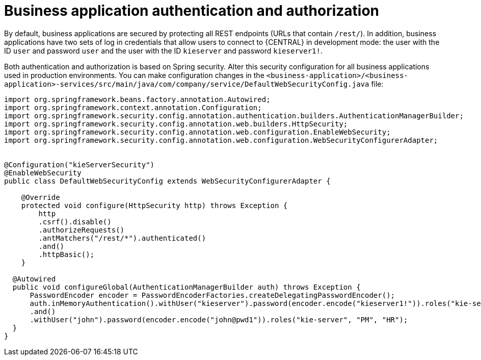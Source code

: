 [id='bus-app-auth_{context}']
= Business application authentication and authorization

By default, business applications are secured by protecting all REST endpoints
(URLs that contain `/rest/`). In addition, business applications have two sets of log in credentials that allow users to connect to  {CENTRAL} in development mode: the user with the ID `user` and password `user`  and the user with the ID  `kieserver` and password `kieserver1!`.

Both authentication and authorization is based on Spring security. Alter this security configuration for all business applications used in production environments. You can 
make configuration changes in the `<business-application>/<business-application>-services/src/main/java/com/company/service/DefaultWebSecurityConfig.java` file:
[source]
----
import org.springframework.beans.factory.annotation.Autowired;
import org.springframework.context.annotation.Configuration;
import org.springframework.security.config.annotation.authentication.builders.AuthenticationManagerBuilder;
import org.springframework.security.config.annotation.web.builders.HttpSecurity;
import org.springframework.security.config.annotation.web.configuration.EnableWebSecurity;
import org.springframework.security.config.annotation.web.configuration.WebSecurityConfigurerAdapter;


@Configuration("kieServerSecurity")
@EnableWebSecurity
public class DefaultWebSecurityConfig extends WebSecurityConfigurerAdapter {

    @Override
    protected void configure(HttpSecurity http) throws Exception {
        http
        .csrf().disable()
        .authorizeRequests()
        .antMatchers("/rest/*").authenticated()
        .and()
        .httpBasic();
    }

  @Autowired
  public void configureGlobal(AuthenticationManagerBuilder auth) throws Exception {
      PasswordEncoder encoder = PasswordEncoderFactories.createDelegatingPasswordEncoder();
      auth.inMemoryAuthentication().withUser("kieserver").password(encoder.encode("kieserver1!")).roles("kie-server")        
      .and()        
      .withUser("john").password(encoder.encode("john@pwd1")).roles("kie-server", "PM", "HR");        
  }
}
----
